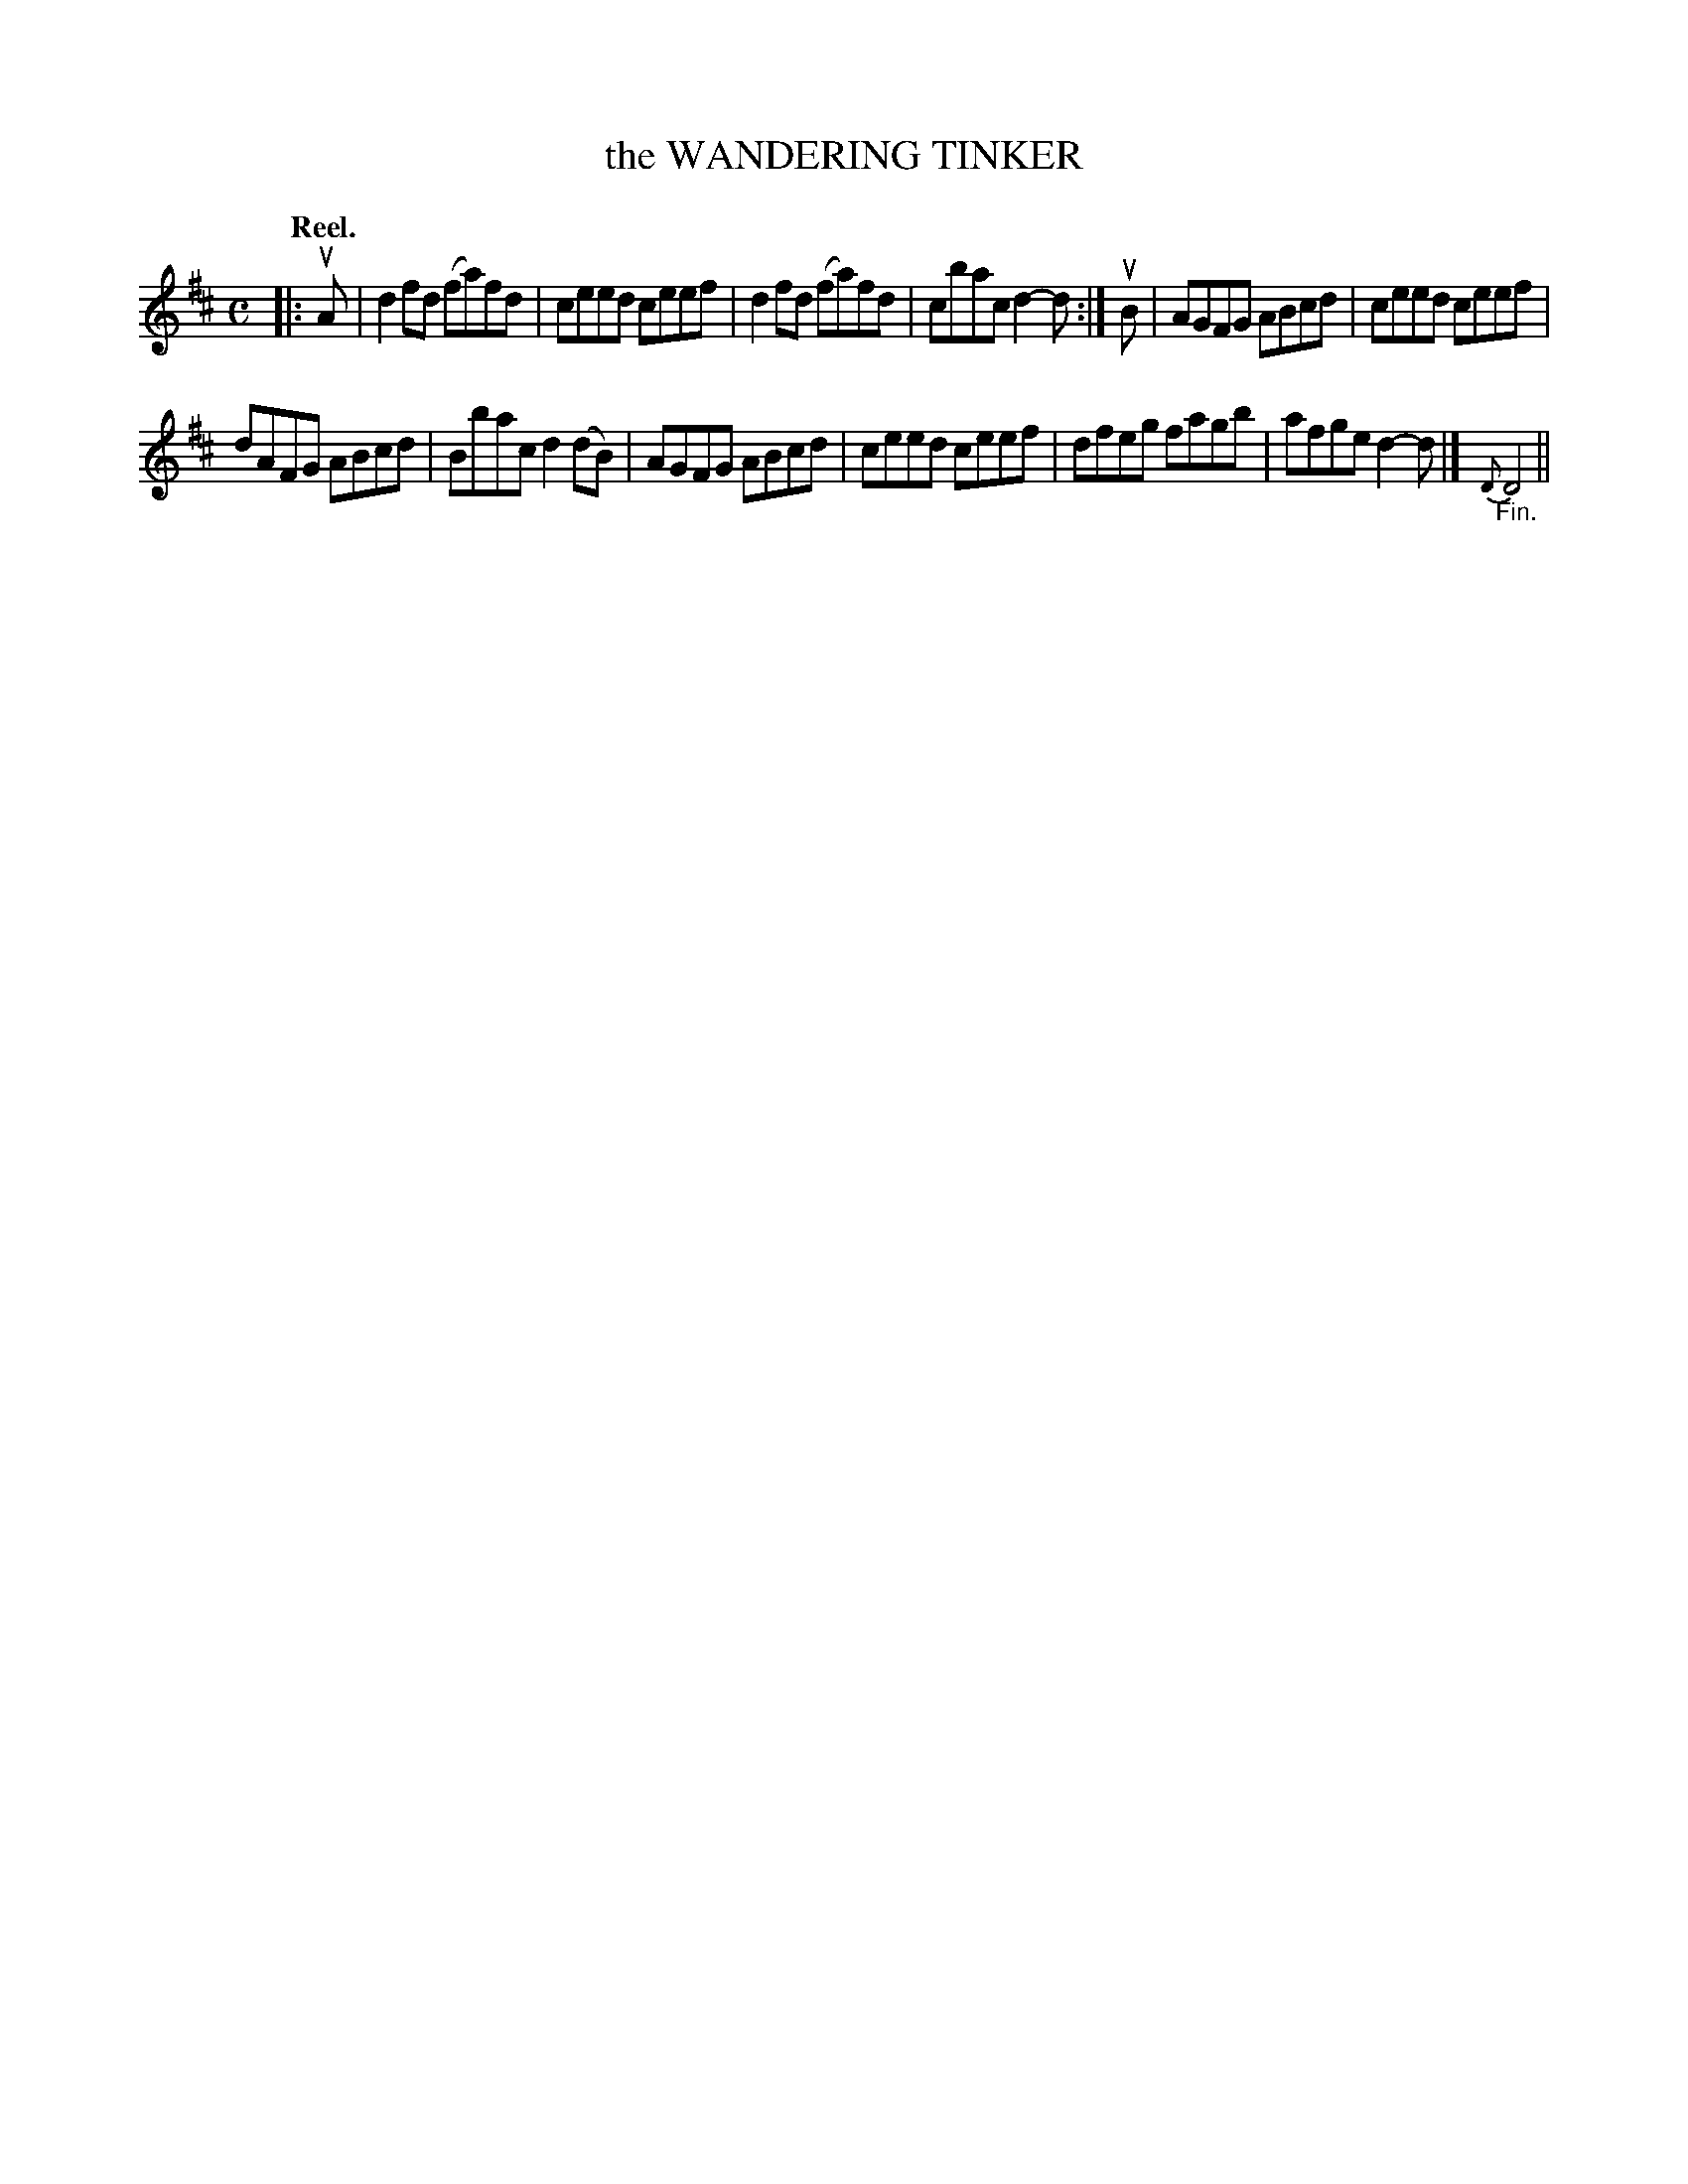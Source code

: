 X: 113106
T: the WANDERING TINKER
Q: "Reel."
R:  Reel.
%R: reel
B: James Kerr "Merry Melodies" v.1 p.13 s.1 #6
Z: 2017 John Chambers <jc:trillian.mit.edu>
M: C
L: 1/8
K: D
|: uA |\
d2fd (fa)fd | ceed ceef |\
d2fd (fa)fd | cbac d2-d :|\
uB |\
AGFG ABcd | ceed ceef |
dAFG ABcd | Bbac d2(dB) |\
AGFG ABcd | ceed ceef |\
dfeg fagb | afge d2-d |]\
{D}"_Fin."D4 ||
